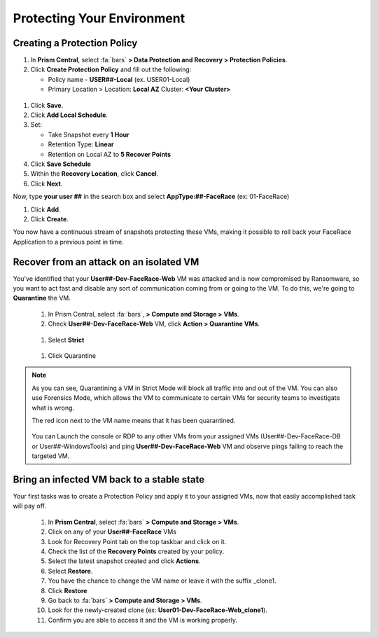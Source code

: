 .. _recover_protect:

------------------------------------------------
Protecting Your Environment
------------------------------------------------

Creating a Protection Policy
+++++++++++++++++++++++++++++

#. In **Prism Central**, select :fa:`bars`  **> Data Protection and Recovery > Protection Policies**.
#. Click **Create Protection Policy** and fill out the following:

   - Policy name - **USER##-Local** (ex. USER01-Local)
   - Primary Location > Location: **Local AZ** Cluster: **<Your Cluster>**

.. figure:: images/localaz.png

#. Click **Save**.
#. Click **Add Local Schedule**.
#. Set:

   - Take Snapshot every **1 Hour**
   - Retention Type: **Linear** 
   - Retention on Local AZ to **5 Recover Points**
 

#. Click **Save Schedule**
#. Within the **Recovery Location**, click **Cancel**.
#. Click **Next**.
 
Now, type **your user ##** in the search box  and select **AppType:##-FaceRace** (ex: 01-FaceRace)
 
#. Click **Add**.
#. Click **Create**.
 
You now have a continuous stream of snapshots protecting these VMs, making it possible to roll back your FaceRace Application to a previous point in time.


Recover from an attack on an isolated VM 
++++++++++++++++++++++++++++++++++++++++++++


You've identified that your **User##-Dev-FaceRace-Web** VM was attacked and is now compromised by Ransomware, so you want to act fast and disable any sort of communication coming from or going to the VM. To do this, we're going to **Quarantine** the VM.

   #. In Prism Central, select :fa:`bars`, **> Compute and Storage > VMs**.
   #. Check **User##-Dev-FaceRace-Web** VM, click **Action > Quarantine VMs**.

   .. figure:: images/quar01.png

   #. Select **Strict**

   .. figure:: images/quar02.png

   #. Click Quarantine

.. note::
   As you can see, Quarantining a VM in Strict Mode will block all traffic into and out of the VM. You can also use Forensics Mode, which allows the VM to communicate to certain VMs for security teams to investigate what is wrong.

   The red icon next to the VM name means that it has been quarantined.

   .. figure:: images/quar03.png

   You can Launch the console or RDP to any other VMs from your assigned VMs (User##-Dev-FaceRace-DB or User##-WindowsTools) and ping **User##-Dev-FaceRace-Web** VM and observe pings failing to reach the targeted VM.



Bring an infected VM back to a stable state
++++++++++++++++++++++++++++++++++++++++++++

Your first tasks was to create a Protection Policy and apply it to your assigned VMs, now that easily accomplished task will pay off.

   #. In **Prism Central**, select :fa:`bars` **> Compute and Storage > VMs**.
   #. Click on any of your **User##-FaceRace** VMs
   #. Look for Recovery Point tab on the top taskbar and click on it.

   #. Check the list of the **Recovery Points** created by your policy.

   #. Select the latest snapshot created and click **Actions**.
   #. Select **Restore**.
   #. You have the chance to change the VM name or leave it with the suffix _clone1.

   #. Click **Restore**

   #. Go back to :fa:`bars` **> Compute and Storage > VMs**.
   #. Look for the newly-created clone (ex: **User01-Dev-FaceRace-Web_clone1**).
   #. Confirm you are able to access it and the VM is working properly.

